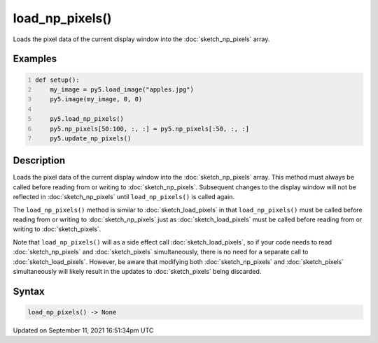 load_np_pixels()
================

Loads the pixel data of the current display window into the :doc:`sketch_np_pixels` array.

Examples
--------

.. raw:: html

    <div class="example-table">

.. raw:: html

    <div class="example-row"><div class="example-cell-image">

.. image:: /images/reference/Sketch_load_np_pixels_0.png
    :alt: example picture for load_np_pixels()

.. raw:: html

    </div><div class="example-cell-code">

.. code:: python
    :number-lines:

    def setup():
        my_image = py5.load_image("apples.jpg")
        py5.image(my_image, 0, 0)
    
        py5.load_np_pixels()
        py5.np_pixels[50:100, :, :] = py5.np_pixels[:50, :, :]
        py5.update_np_pixels()

.. raw:: html

    </div></div>

.. raw:: html

    </div>

Description
-----------

Loads the pixel data of the current display window into the :doc:`sketch_np_pixels` array. This method must always be called before reading from or writing to :doc:`sketch_np_pixels`. Subsequent changes to the display window will not be reflected in :doc:`sketch_np_pixels` until ``load_np_pixels()`` is called again.

The ``load_np_pixels()`` method is similar to :doc:`sketch_load_pixels` in that ``load_np_pixels()`` must be called before reading from or writing to :doc:`sketch_np_pixels` just as :doc:`sketch_load_pixels` must be called before reading from or writing to :doc:`sketch_pixels`.

Note that ``load_np_pixels()`` will as a side effect call :doc:`sketch_load_pixels`, so if your code needs to read :doc:`sketch_np_pixels` and :doc:`sketch_pixels` simultaneously, there is no need for a separate call to :doc:`sketch_load_pixels`. However, be aware that modifying both :doc:`sketch_np_pixels` and :doc:`sketch_pixels` simultaneously will likely result in the updates to :doc:`sketch_pixels` being discarded.

Syntax
------

.. code:: python

    load_np_pixels() -> None

Updated on September 11, 2021 16:51:34pm UTC


